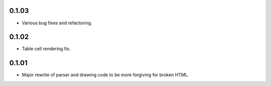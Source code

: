 0.1.03
------

* Various bug fixes and refactoring.

0.1.02
------

* Table cell rendering fix.

0.1.01
------

* Major rewrite of parser and drawing code to be more forgiving for broken HTML.
